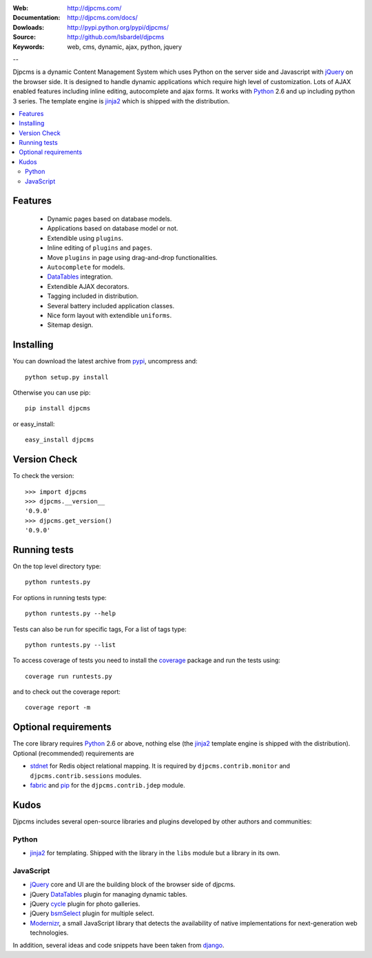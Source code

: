 :Web: http://djpcms.com/
:Documentation: http://djpcms.com/docs/
:Dowloads: http://pypi.python.org/pypi/djpcms/
:Source: http://github.com/lsbardel/djpcms
:Keywords: web, cms, dynamic, ajax, python, jquery

--

Djpcms is a dynamic Content Management System which uses Python on the server side
and Javascript with jQuery_ on the browser side.
It is designed to handle dynamic applications which require
high level of customization.
Lots of AJAX enabled features including inline editing, autocomplete and
ajax forms.
It works with Python_ 2.6 and up including python 3 series.
The template engine is jinja2_ which is shipped with the distribution.


.. contents::
    :local:

.. _intro-features:

Features
===============================

 * Dynamic pages based on database models.
 * Applications based on database model or not.
 * Extendible using ``plugins``.
 * Inline editing of ``plugins`` and ``pages``.
 * Move ``plugins`` in page using drag-and-drop functionalities.
 * ``Autocomplete`` for models.
 * DataTables_ integration.
 * Extendible AJAX decorators.
 * Tagging included in distribution.
 * Several battery included application classes.
 * Nice form layout with extendible ``uniforms``.
 * Sitemap design.


.. _intro-installing:

Installing
================================
You can download the latest archive from pypi_, uncompress and::

	python setup.py install
	
Otherwise you can use pip::

	pip install djpcms
	
or easy_install::

	easy_install djpcms
	
	
Version Check
=====================

To check the version::

	>>> import djpcms
	>>> djpcms.__version__
	'0.9.0'
	>>> djpcms.get_version()
	'0.9.0'
	
	
Running tests
===================

On the top level directory type::

	python runtests.py
	
For options in running tests type::

    python runtests.py --help
    
Tests can also be run for specific tags, For a list of tags type::

    python runtests.py --list
	
To access coverage of tests you need to install the coverage_ package and run the tests using::

	coverage run runtests.py
	
and to check out the coverage report::

	coverage report -m
	
Optional requirements
========================
The core library requires Python_ 2.6 or above, nothing else
(the jinja2_ template engine is shipped with the distribution).
Optional (recommended) requirements are

* stdnet_ for Redis object relational mapping.
  It is required by ``djpcms.contrib.monitor`` and ``djpcms.contrib.sessions`` modules.
* fabric_ and pip_ for the ``djpcms.contrib.jdep`` module.


Kudos
=====================
Djpcms includes several open-source libraries and plugins developed
by other authors and communities:

Python
---------
* jinja2_ for templating. Shipped with the library in the ``libs``
  module but a library in its own.

JavaScript
------------
* jQuery_ core and UI are the building block of the browser side of djpcms. 
* jQuery DataTables_ plugin for managing dynamic tables. 
* jQuery cycle_ plugin for photo galleries. 
* jQuery bsmSelect_ plugin for multiple select.
* Modernizr_, a small JavaScript library that detects the availability of native implementations for next-generation web technologies.

In addition, several ideas and code snippets have been taken from django_.


.. _pypi: http://pypi.python.org/pypi?:action=display&name=djpcms
.. _Python: http://www.python.org/
.. _jinja2: http://jinja.pocoo.org/docs/
.. _django: http://www.djangoproject.com/
.. _jQuery: http://jquery.com/
.. _fabric: http://docs.fabfile.org/
.. _pip: http://pip.openplans.org/
.. _South: http://south.aeracode.org/
.. _stdnet: http://lsbardel.github.com/python-stdnet/
.. _Modernizr: http://www.modernizr.com/
.. _cycle: http://jquery.malsup.com/cycle/
.. _bsmSelect: https://github.com/vicb/bsmSelect
.. _coverage: http://nedbatchelder.com/code/coverage/
.. _DataTables: http://www.datatables.net/